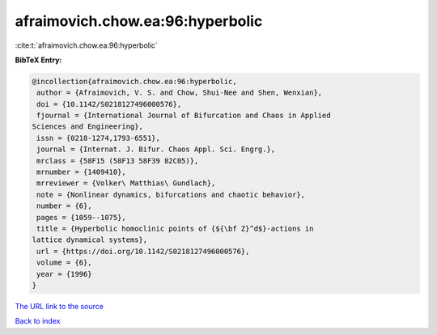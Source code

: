 afraimovich.chow.ea:96:hyperbolic
=================================

:cite:t:`afraimovich.chow.ea:96:hyperbolic`

**BibTeX Entry:**

.. code-block:: bibtex

   @incollection{afraimovich.chow.ea:96:hyperbolic,
    author = {Afraimovich, V. S. and Chow, Shui-Nee and Shen, Wenxian},
    doi = {10.1142/S0218127496000576},
    fjournal = {International Journal of Bifurcation and Chaos in Applied
   Sciences and Engineering},
    issn = {0218-1274,1793-6551},
    journal = {Internat. J. Bifur. Chaos Appl. Sci. Engrg.},
    mrclass = {58F15 (58F13 58F39 82C05)},
    mrnumber = {1409410},
    mrreviewer = {Volker\ Matthias\ Gundlach},
    note = {Nonlinear dynamics, bifurcations and chaotic behavior},
    number = {6},
    pages = {1059--1075},
    title = {Hyperbolic homoclinic points of {${\bf Z}^d$}-actions in
   lattice dynamical systems},
    url = {https://doi.org/10.1142/S0218127496000576},
    volume = {6},
    year = {1996}
   }
`The URL link to the source <ttps://doi.org/10.1142/S0218127496000576}>`_


`Back to index <../By-Cite-Keys.html>`_
